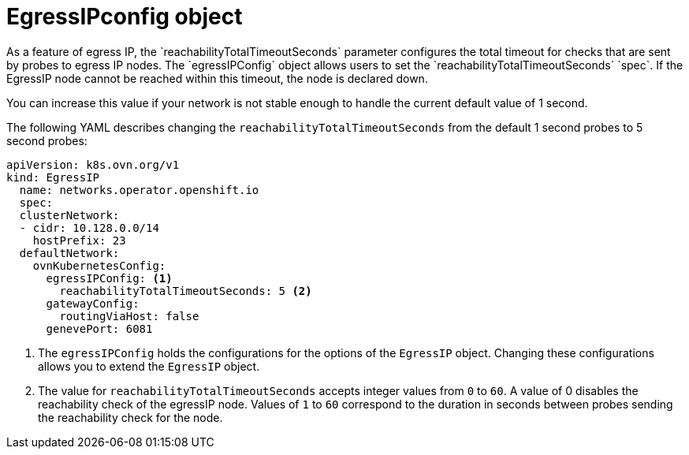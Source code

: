 // Module included in the following assemblies:
//
// * networking/ovn_kubernetes_network_provider/assigning-egress-ips-ovn.adoc

[id="nw-egress-ips-config-object_{context}"]
= EgressIPconfig object
As a feature of egress IP, the `reachabilityTotalTimeoutSeconds` parameter configures the total timeout for checks that are sent by probes to egress IP nodes. The `egressIPConfig` object allows users to set the `reachabilityTotalTimeoutSeconds` `spec`. If the EgressIP node cannot be reached within this timeout, the node is declared down.

You can increase this value if your network is not stable enough to handle the current default value of 1 second.

The following YAML describes changing the `reachabilityTotalTimeoutSeconds` from the default 1 second probes to 5 second probes:

[source,yaml]
----
apiVersion: k8s.ovn.org/v1
kind: EgressIP
  name: networks.operator.openshift.io
  spec:
  clusterNetwork:
  - cidr: 10.128.0.0/14
    hostPrefix: 23
  defaultNetwork:
    ovnKubernetesConfig:
      egressIPConfig: <1>
        reachabilityTotalTimeoutSeconds: 5 <2>
      gatewayConfig:
        routingViaHost: false
      genevePort: 6081
----
<1> The `egressIPConfig` holds the configurations for the options of the `EgressIP` object. Changing these configurations allows you to extend the `EgressIP` object.

<2> The value for `reachabilityTotalTimeoutSeconds` accepts integer values from `0` to `60`. A value of 0 disables the reachability check of the egressIP node. Values of `1` to `60` correspond to the duration in seconds between probes sending the reachability check for the node.


